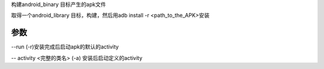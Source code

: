 构建android_binary 目标产生的apk文件

取得一个android_library 目标，构建，然后用adb install -r <path_to_the_APK>安装




参数
-----

--run (-r)安装完成后启动apk的默认的activity

-- activity <完整的类名> (-a) 安装后启动定义的activity
